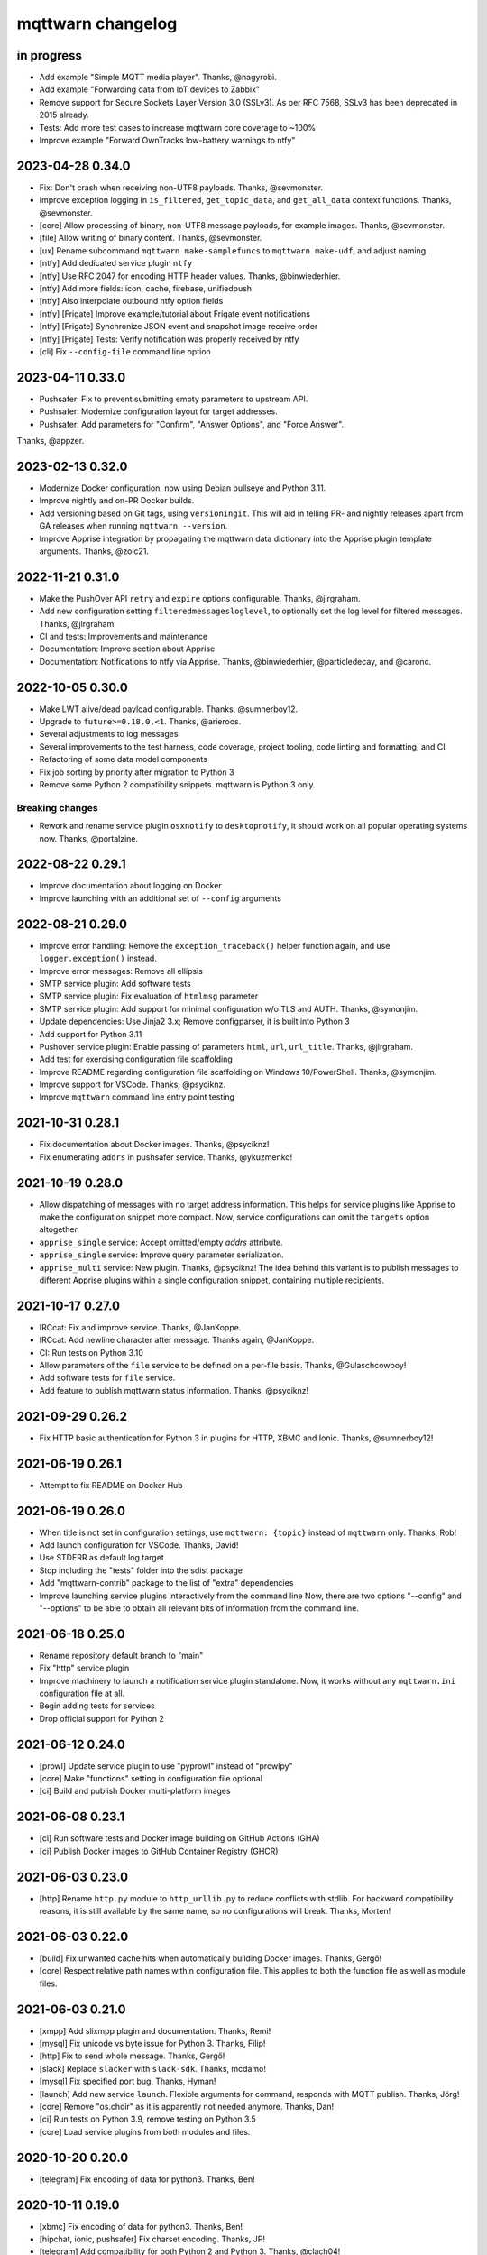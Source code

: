 ##################
mqttwarn changelog
##################


in progress
===========

- Add example "Simple MQTT media player". Thanks, @nagyrobi.
- Add example "Forwarding data from IoT devices to Zabbix"
- Remove support for Secure Sockets Layer Version 3.0 (SSLv3).
  As per RFC 7568, SSLv3 has been deprecated in 2015 already.
- Tests: Add more test cases to increase mqttwarn core coverage to ~100%
- Improve example "Forward OwnTracks low-battery warnings to ntfy"


2023-04-28 0.34.0
=================

- Fix: Don't crash when receiving non-UTF8 payloads. Thanks, @sevmonster.
- Improve exception logging in ``is_filtered``, ``get_topic_data``, and
  ``get_all_data`` context functions. Thanks, @sevmonster.
- [core] Allow processing of binary, non-UTF8 message payloads, for example
  images. Thanks, @sevmonster.
- [file] Allow writing of binary content. Thanks, @sevmonster.
- [ux] Rename subcommand ``mqttwarn make-samplefuncs`` to ``mqttwarn make-udf``,
  and adjust naming.
- [ntfy] Add dedicated service plugin ``ntfy``
- [ntfy] Use RFC 2047 for encoding HTTP header values. Thanks, @binwiederhier.
- [ntfy] Add more fields: icon, cache, firebase, unifiedpush
- [ntfy] Also interpolate outbound ntfy option fields
- [ntfy] [Frigate] Improve example/tutorial about Frigate event notifications
- [ntfy] [Frigate] Synchronize JSON event and snapshot image receive order
- [ntfy] [Frigate] Tests: Verify notification was properly received by ntfy
- [cli] Fix ``--config-file`` command line option


2023-04-11 0.33.0
=================

- Pushsafer: Fix to prevent submitting empty parameters to upstream API.
- Pushsafer: Modernize configuration layout for target addresses.
- Pushsafer: Add parameters for "Confirm", "Answer Options", and "Force Answer".

Thanks, @appzer.


2023-02-13 0.32.0
=================

- Modernize Docker configuration, now using Debian bullseye and Python 3.11.
- Improve nightly and on-PR Docker builds.
- Add versioning based on Git tags, using ``versioningit``. This will aid in
  telling PR- and nightly releases apart from GA releases when running
  ``mqttwarn --version``.
- Improve Apprise integration by propagating the mqttwarn data dictionary into
  the Apprise plugin template arguments. Thanks, @zoic21.


2022-11-21 0.31.0
=================

- Make the PushOver API ``retry`` and ``expire`` options configurable. Thanks, @jlrgraham.
- Add new configuration setting ``filteredmessagesloglevel``, to optionally set the log
  level for filtered messages. Thanks, @jlrgraham.
- CI and tests: Improvements and maintenance
- Documentation: Improve section about Apprise
- Documentation: Notifications to ntfy via Apprise. Thanks, @binwiederhier, @particledecay,
  and @caronc.


2022-10-05 0.30.0
=================

- Make LWT alive/dead payload configurable. Thanks, @sumnerboy12.
- Upgrade to ``future>=0.18.0,<1``. Thanks, @arieroos.
- Several adjustments to log messages
- Several improvements to the test harness, code coverage, project tooling,
  code linting and formatting, and CI
- Refactoring of some data model components
- Fix job sorting by priority after migration to Python 3
- Remove some Python 2 compatibility snippets. mqttwarn is Python 3 only.

Breaking changes
----------------
- Rework and rename service plugin ``osxnotify`` to ``desktopnotify``, it
  should work on all popular operating systems now. Thanks, @portalzine.


2022-08-22 0.29.1
=================

- Improve documentation about logging on Docker
- Improve launching with an additional set of ``--config`` arguments


2022-08-21 0.29.0
=================

- Improve error handling: Remove the ``exception_traceback()`` helper function
  again, and use ``logger.exception()`` instead.
- Improve error messages: Remove all ellipsis
- SMTP service plugin: Add software tests
- SMTP service plugin: Fix evaluation of ``htmlmsg`` parameter
- SMTP service plugin: Add support for minimal configuration w/o TLS and AUTH.
  Thanks, @symonjim.
- Update dependencies: Use Jinja2 3.x; Remove configparser, it is built into Python 3
- Add support for Python 3.11
- Pushover service plugin: Enable passing of parameters ``html``, ``url``, ``url_title``.
  Thanks, @jlrgraham.
- Add test for exercising configuration file scaffolding
- Improve README regarding configuration file scaffolding on Windows 10/PowerShell.
  Thanks, @symonjim.
- Improve support for VSCode. Thanks, @psyciknz.
- Improve ``mqttwarn`` command line entry point testing


2021-10-31 0.28.1
=================

- Fix documentation about Docker images. Thanks, @psyciknz!
- Fix enumerating ``addrs`` in pushsafer service. Thanks, @ykuzmenko!


2021-10-19 0.28.0
=================

- Allow dispatching of messages with no target address information.
  This helps for service plugins like Apprise to make the configuration
  snippet more compact. Now, service configurations can omit the ``targets``
  option altogether.
- ``apprise_single`` service: Accept omitted/empty `addrs` attribute.
- ``apprise_single`` service: Improve query parameter serialization.
- ``apprise_multi`` service: New plugin. Thanks, @psyciknz!
  The idea behind this variant is to publish messages to different Apprise
  plugins within a single configuration snippet, containing multiple recipients.


2021-10-17 0.27.0
=================

- IRCcat: Fix and improve service. Thanks, @JanKoppe.
- IRCcat: Add newline character after message. Thanks again, @JanKoppe.
- CI: Run tests on Python 3.10
- Allow parameters of the ``file`` service to be defined on a per-file basis.
  Thanks, @Gulaschcowboy!
- Add software tests for ``file`` service.
- Add feature to publish mqttwarn status information. Thanks, @psyciknz!


2021-09-29 0.26.2
=================

- Fix HTTP basic authentication for Python 3 in plugins for HTTP, XBMC and Ionic.
  Thanks, @sumnerboy12!


2021-06-19 0.26.1
=================

- Attempt to fix README on Docker Hub


2021-06-19 0.26.0
=================

- When title is not set in configuration settings, use ``mqttwarn: {topic}``
  instead of ``mqttwarn`` only. Thanks, Rob!
- Add launch configuration for VSCode. Thanks, David!
- Use STDERR as default log target
- Stop including the "tests" folder into the sdist package
- Add "mqttwarn-contrib" package to the list of "extra" dependencies
- Improve launching service plugins interactively from the command line
  Now, there are two options "--config" and "--options" to be able to
  obtain all relevant bits of information from the command line.


2021-06-18 0.25.0
=================

- Rename repository default branch to "main"
- Fix "http" service plugin
- Improve machinery to launch a notification service plugin standalone.
  Now, it works without any ``mqttwarn.ini`` configuration file at all.
- Begin adding tests for services
- Drop official support for Python 2


2021-06-12 0.24.0
=================

- [prowl] Update service plugin to use "pyprowl" instead of "prowlpy"
- [core] Make "functions" setting in configuration file optional
- [ci] Build and publish Docker multi-platform images


2021-06-08 0.23.1
=================

- [ci] Run software tests and Docker image building on GitHub Actions (GHA)
- [ci] Publish Docker images to GitHub Container Registry (GHCR)


2021-06-03 0.23.0
=================

- [http] Rename ``http.py`` module to ``http_urllib.py`` to reduce conflicts with stdlib.
  For backward compatibility reasons, it is still available by the same name, so no
  configurations will break. Thanks, Morten!


2021-06-03 0.22.0
=================

- [build] Fix unwanted cache hits when automatically building Docker images. Thanks, Gergő!
- [core] Respect relative path names within configuration file. This applies
  to both the function file as well as module files.


2021-06-03 0.21.0
=================
- [xmpp] Add slixmpp plugin and documentation. Thanks, Remi!
- [mysql] Fix unicode vs byte issue for Python 3. Thanks, Filip!
- [http] Fix to send whole message. Thanks, Gergő!
- [slack] Replace ``slacker`` with ``slack-sdk``. Thanks, mcdamo!
- [mysql] Fix specified port bug. Thanks, Hyman!
- [launch] Add new service ``launch``. Flexible arguments for command,
  responds with MQTT publish. Thanks, Jörg!
- [core] Remove "os.chdir" as it is apparently not needed anymore. Thanks, Dan!
- [ci] Run tests on Python 3.9, remove testing on Python 3.5
- [core] Load service plugins from both modules and files.


2020-10-20 0.20.0
=================
- [telegram] Fix encoding of data for python3. Thanks, Ben!


2020-10-11 0.19.0
=================
- [xbmc] Fix encoding of data for python3. Thanks, Ben!
- [hipchat, ionic, pushsafer] Fix charset encoding. Thanks, JP!
- [telegram] Add compatibility for both Python 2 and Python 3. Thanks, @clach04!
- Add new service for Chromecast TTS. Thanks, @clach04!
- Add example for Amazon Alexa Say/Announce. Thanks, @clach04!
- Improve documentation. Thanks, @clach04!
- Fix Apprise service by explicitly using legacy/synchronous mode.
- Add Python 3.9 support


2020-08-31 0.18.0
=================
- Use ``allow_dirty = False`` within ``.bumpversion.cfg``
- Use Python3 to create virtualenv
- Bump version numbers for release tools packages
- Add external plugin module loading. Thanks, @psyciknz!
- Replaced iothub service with azure-iot, just using MQTT. Thanks, Morten!


2020-08-31 0.17.0
=================
- srv.mqttc is None when calling into a custom function. Thanks, Ben.
- sundry changes for FreeBSD package. Thanks, Dan.
- Fix ``ZabbixSender.py``. Thanks, Ben!
- service tweaks: nsca, zabbix


2020-06-06 0.16.2
=================
- Optionally choose scheme for connection to InfluxDB. Thanks, Dennis!


2020-06-06 0.16.1
=================
- Fix charset encoding within pipe module. Thanks, Morten!
- Fix removal of "as_user" option within Slack plugin. Thanks, Morten!


2020-05-30 0.16.0
=================
- Fix for the mqttwarn.service service unit. Thanks, Fulvio!
- Fix encoding of data for Python3 within Pushsafer plugin. Thanks, Thomas!
- Non-JSON payload should not generate warning. Thanks, Morten!
- Fix missing namespace within Serial plugin. Thanks, Morten!
- Fix Dockerfile to use mqttwarn pip module. Thanks, Koen!
- Add Docker Compose file and update Dockerfile to use /etc/mqttwarn. Thanks, Koen!
- Change Dockerfile base image to python:3.8.2-slim-buster. Thanks, Koen!
- Improve code formatting within custom functions of "warntoggle" example. Thanks, Dan!
- Fix charset encoding within Serial plugin. Thanks, Morten!


2020-04-14 0.15.0
=================
- Document ``tls=True`` setting. Thanks, @jpmens!
- Add ``warntoggle`` example (#408). Thanks, @robdejonge!
- Load functions file at configuration load (#410). Thanks, @fhriley!
- Try to make "zabbix" service work again


2020-03-31 0.14.2
=================
- Upgrade to apprise 0.8.5


2020-03-28 0.14.1
=================
- Upgrade xmpppy to 0.6.1, add dnspython as dependency


2020-03-18 0.14.0
=================
- Add service plugin for `Apprise <https://github.com/caronc/apprise>`_.
- Upgrade xmpppy to 0.6.0
- More verbose exception when formatting message fails


2020-03-04 0.13.9
=================
- Remove references to ``mqttwarn.py``. Cleanup documentation.
- Fix charset encoding within Postgres plugin. Thanks, @clarkspark!
- Fix function invocation through "format" setting. Thanks, @clarkspark!


2020-01-12 0.13.8
=================
- Fix charset encoding issue for service "mqttpub". Thanks, @jpmens!


2020-01-12 0.13.7
=================
- Improve exception handling when service plugin fails
- Properly handle charset encoding, both on Python 2 and Python 3


2020-01-09 0.13.6
=================
- Support Python 3.8


2019-12-27 0.13.5
=================
- Improve Python2/3 compatibility for "make-config" subcommand. Fix #393.
  Thanks, @Gulaschcowboy!


2019-12-17 0.13.2
=================
- Fix documentation


2019-12-17 0.13.1
=================
- Address compatibility issues with configparser


2019-12-17 0.13.0
=================
- Remove instapush service as it no longer exists
- Python2/3 compatibility
- Make "pushover" service use requests
- Mitigate some deprecation warnings. Bump core package dependencies.
- Improve testing and CI


2019-12-02 0.12.0
=================
- Add documentation based on Jekyll and publish on www.mqttwarn.net. Thanks, @jpmens!
- Add logo source and PNG images. Thanks, @gumm!
- Make testsuite pass successfully on Python3.
- Make README.rst ASCII-compatible, resolve #386. Thanks, @dlangille!
- Fix direct plugin invocation
- Re-add compatibility with Python2


2019-11-20 0.11.3
=================
- Fix README.rst


2019-11-20 0.11.2
=================
- Remove "Topic :: Internet :: MQTT" from the list of trove classifiers
  after PyPI upload croaked again


2019-11-20 0.11.1
=================
- Update author email within setup.py after PyPI upload croaked at us


2019-11-20 0.11.0
=================
- Add foundation for unit tests based on pytest
- Add test harness
- Integrate changes from the main branch
- Improve documentation, add a more compact ``README.rst`` and
  move the detailed documentation to ``HANDBOOK.md`` for now.
- First release on PyPI


.. _mqttwarn-0.10.1:

2018-04-17 0.10.1
=================
- Use EPL 2.0 license as recently approved by @pypa and @jpmens
- Add missing dependency to the "six" package


.. _mqttwarn-0.10.0:

2018-04-13 0.10.0
=================
- Add mechanism to run a notification service plugin interactively from the command line
- Attempt to fix #307 re. logging to the configuration .ini file. Thanks, Dan!


.. _mqttwarn-0.9.0:

2018-04-13 0.9.0
================
- Add .bumpversion.cfg and Makefile to ease release cutting
- Move "websocket" service plugin (#305) into module namespace
- Refactor two more functions into ``class RuntimeContext``
- Improve error handling: Add the ``exception_traceback()`` primitive to add
  full stacktrace information to log messages. When applied at all important
  places across the board where we do catch-all style exception handling,
  this will improve the experience when working on custom solutions with
  *mqttwarn* to a huge extent.
- Improve documentation


.. _mqttwarn-0.8.1:

2018-04-12 0.8.1
================
- Add required modules for all services to "setup.py"
- Fix setup documentation
- Add MANIFEST.in file


.. _mqttwarn-0.8.0:

2018-04-12 0.8.0
================
- Move all services into module namespace
- Fix PeriodicThread
- Add "requests" module as a core requirement to "setup.py" as it is a common module used by many services
- Add commands "mqttwarn make-config" and "mqttwarn make-samplefuncs"
  for generating a "mqttwarn.ini" or a "samplefuncs.py" file, respectively.
- Add more modules to "extras" requirements section in "setup.py"


.. _mqttwarn-0.7.0:

2018-04-12 0.7.0
================
- Import 0.6.0 code base
- Start work on making mqttwarn a first citizen of the Python ecosystem
- Move main program ``mqttwarn.py`` into module namespace as ``core.py``
- Refactor routines from ``core.py`` into other modules while gently introducing OO
- Add setup.py
- Add full license text
